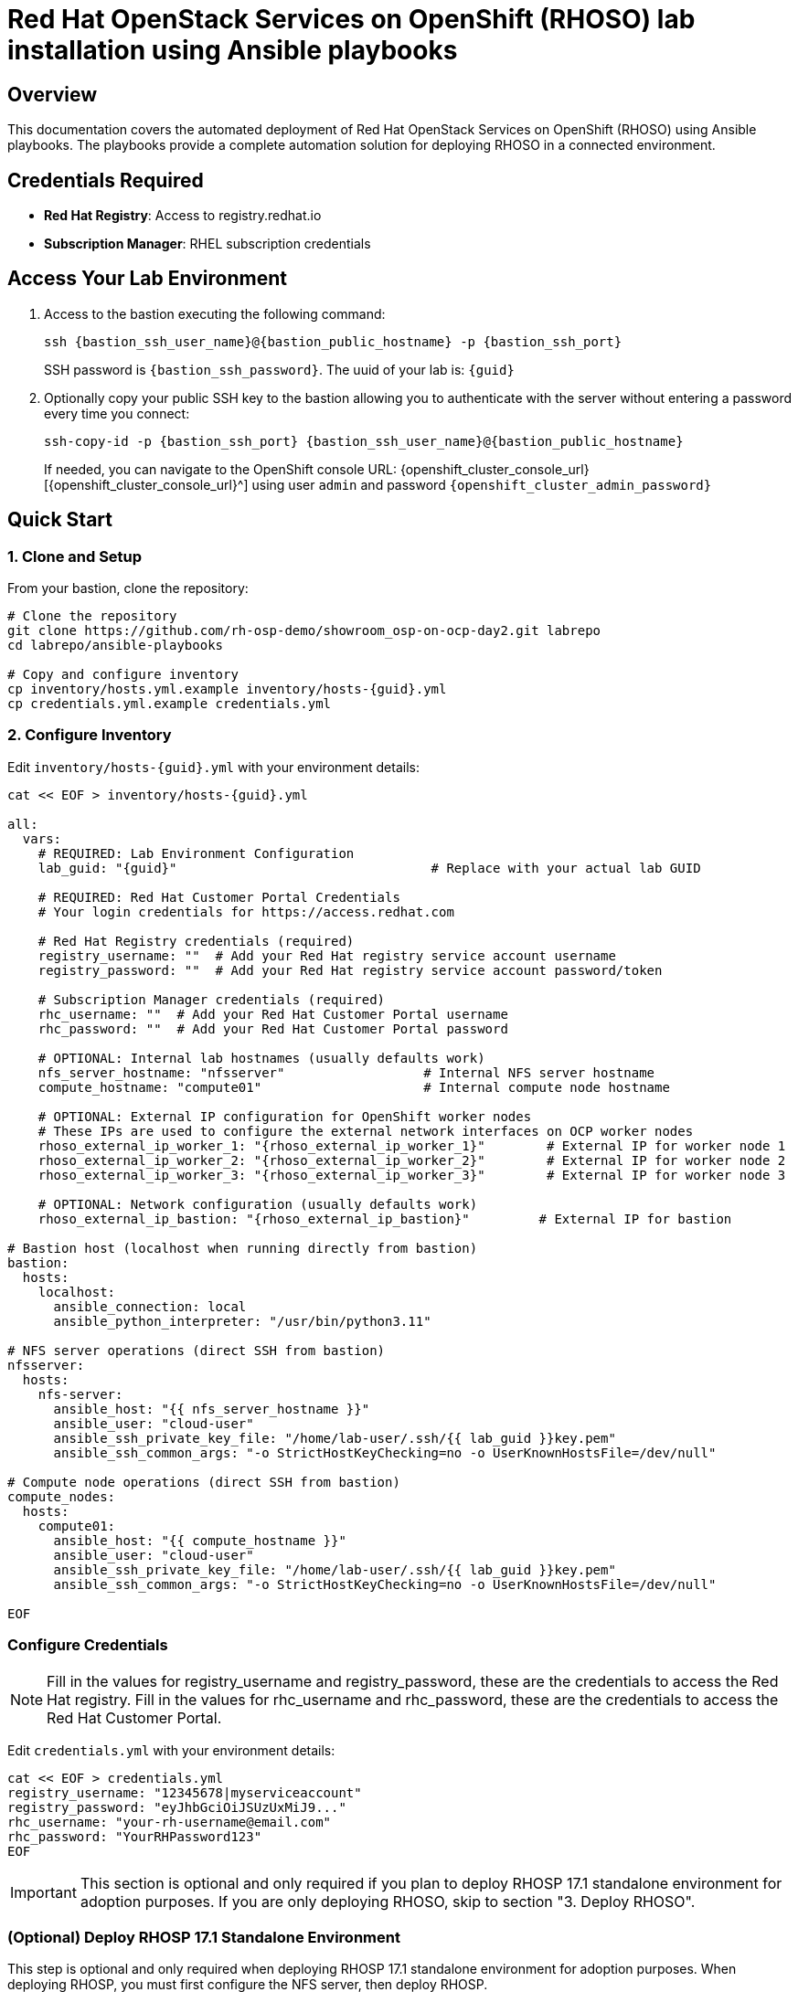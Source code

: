 = Red Hat OpenStack Services on OpenShift (RHOSO) lab installation using Ansible playbooks

== Overview

This documentation covers the automated deployment of Red Hat OpenStack Services on OpenShift (RHOSO) using Ansible playbooks. The playbooks provide a complete automation solution for deploying RHOSO in a connected environment.

== Credentials Required

* **Red Hat Registry**: Access to registry.redhat.io
* **Subscription Manager**: RHEL subscription credentials

== Access Your Lab Environment

. Access to the bastion executing the following command: 
+
[source,bash,role=execute,subs=attributes]
----
ssh {bastion_ssh_user_name}@{bastion_public_hostname} -p {bastion_ssh_port} 
----
+
SSH password is `{bastion_ssh_password}`. The uuid of your lab is: `{guid}`
. Optionally copy your public SSH key to the bastion allowing you to authenticate with the server without entering a password every time you connect: 
+
[source,bash,role=execute,subs=attributes]
----
ssh-copy-id -p {bastion_ssh_port} {bastion_ssh_user_name}@{bastion_public_hostname} 
----
+

If needed, you can navigate to the OpenShift console URL: {openshift_cluster_console_url}[{openshift_cluster_console_url}^] using user `admin` and password `{openshift_cluster_admin_password}`

== Quick Start

=== 1. Clone and Setup

From your bastion, clone the repository:

[source,bash,role=execute,subs=attributes]
----
# Clone the repository
git clone https://github.com/rh-osp-demo/showroom_osp-on-ocp-day2.git labrepo
cd labrepo/ansible-playbooks

# Copy and configure inventory
cp inventory/hosts.yml.example inventory/hosts-{guid}.yml
cp credentials.yml.example credentials.yml
----

=== 2. Configure Inventory

Edit `inventory/hosts-{guid}.yml` with your environment details:

[source,yaml,role=execute,subs=attributes]
----
cat << EOF > inventory/hosts-{guid}.yml

all:
  vars:
    # REQUIRED: Lab Environment Configuration
    lab_guid: "{guid}"                                 # Replace with your actual lab GUID
    
    # REQUIRED: Red Hat Customer Portal Credentials  
    # Your login credentials for https://access.redhat.com

    # Red Hat Registry credentials (required)
    registry_username: ""  # Add your Red Hat registry service account username
    registry_password: ""  # Add your Red Hat registry service account password/token
    
    # Subscription Manager credentials (required)
    rhc_username: ""  # Add your Red Hat Customer Portal username
    rhc_password: ""  # Add your Red Hat Customer Portal password
    
    # OPTIONAL: Internal lab hostnames (usually defaults work)
    nfs_server_hostname: "nfsserver"                  # Internal NFS server hostname
    compute_hostname: "compute01"                     # Internal compute node hostname
    
    # OPTIONAL: External IP configuration for OpenShift worker nodes
    # These IPs are used to configure the external network interfaces on OCP worker nodes
    rhoso_external_ip_worker_1: "{rhoso_external_ip_worker_1}"        # External IP for worker node 1
    rhoso_external_ip_worker_2: "{rhoso_external_ip_worker_2}"        # External IP for worker node 2
    rhoso_external_ip_worker_3: "{rhoso_external_ip_worker_3}"        # External IP for worker node 3
    
    # OPTIONAL: Network configuration (usually defaults work)
    rhoso_external_ip_bastion: "{rhoso_external_ip_bastion}"         # External IP for bastion

# Bastion host (localhost when running directly from bastion)
bastion:
  hosts:
    localhost:
      ansible_connection: local
      ansible_python_interpreter: "/usr/bin/python3.11"

# NFS server operations (direct SSH from bastion)
nfsserver:
  hosts:
    nfs-server:
      ansible_host: "{{ nfs_server_hostname }}"
      ansible_user: "cloud-user"
      ansible_ssh_private_key_file: "/home/lab-user/.ssh/{{ lab_guid }}key.pem"
      ansible_ssh_common_args: "-o StrictHostKeyChecking=no -o UserKnownHostsFile=/dev/null"

# Compute node operations (direct SSH from bastion)  
compute_nodes:
  hosts:
    compute01:
      ansible_host: "{{ compute_hostname }}"
      ansible_user: "cloud-user"
      ansible_ssh_private_key_file: "/home/lab-user/.ssh/{{ lab_guid }}key.pem"
      ansible_ssh_common_args: "-o StrictHostKeyChecking=no -o UserKnownHostsFile=/dev/null"

EOF
----

=== Configure Credentials

[NOTE]
====
Fill in the values for registry_username and registry_password, these are the credentials to access the Red Hat registry.
Fill in the values for rhc_username and rhc_password, these are the credentials to access the Red Hat Customer Portal.
====

Edit `credentials.yml` with your environment details:

[source,yaml,role=execute,subs=attributes]
----
cat << EOF > credentials.yml
registry_username: "12345678|myserviceaccount"
registry_password: "eyJhbGciOiJSUzUxMiJ9..."
rhc_username: "your-rh-username@email.com"
rhc_password: "YourRHPassword123"
EOF
----

[IMPORTANT]
====
This section is optional and only required if you plan to deploy RHOSP 17.1 standalone environment for adoption purposes.
If you are only deploying RHOSO, skip to section "3. Deploy RHOSO".
====

=== (Optional) Deploy RHOSP 17.1 Standalone Environment

This step is optional and only required when deploying RHOSP 17.1 standalone environment for adoption purposes. When deploying RHOSP, you must first configure the NFS server, then deploy RHOSP.

==== Prerequisites

* Subscription Manager credentials configured in your inventory file
* SSH access to the bastion host
* All RHOSP hosts (allinone, compute02, compute03) accessible from bastion

==== Step 1: Configure NFS Server

The NFS server must be configured before deploying RHOSP as it provides storage for Glance (image service) and Cinder (block storage service).

Execute the following command to configure the NFS server:

[source,bash,role=execute,subs=attributes]
----
./deploy-from-bastion.sh --inventory inventory/hosts-{guid}.yml --credentials credentials.yml nfs-server
----

[NOTE]
====
This step creates the required NFS directories (`/nfs/cinder` and `/nfs/glance`) and configures the NFS exports needed for RHOSP deployment.
====

==== Step 2: Update Inventory for RHOSP

Ensure your inventory file includes the RHOSP-specific hosts. Add the following to your `inventory/hosts-{guid}.yml`:

[source,yaml,role=execute,subs=attributes]
----
# Standalone controller (all-in-one) operations
standalone:
  hosts:
    allinone:
      ansible_host: "{{ standalone_hostname | default('allinone') }}"
      ansible_user: "cloud-user"
      ansible_ssh_private_key_file: "/home/{{ bastion_user }}/.ssh/{{ lab_guid }}key.pem"
      ansible_ssh_common_args: "-o StrictHostKeyChecking=no -o UserKnownHostsFile=/dev/null"

# Compute node operations
compute_nodes:
  hosts:
    compute02:
      ansible_host: "{{ compute_hostname_02 | default('compute02') }}"
      ansible_user: "cloud-user"
      ansible_ssh_private_key_file: "/home/{{ bastion_user }}/.ssh/{{ lab_guid }}key.pem"
      ansible_ssh_common_args: "-o StrictHostKeyChecking=no -o UserKnownHostsFile=/dev/null"
    compute03:
      ansible_host: "{{ compute_hostname_03 | default('compute03') }}"
      ansible_user: "cloud-user"
      ansible_ssh_private_key_file: "/home/{{ bastion_user }}/.ssh/{{ lab_guid }}key.pem"
      ansible_ssh_common_args: "-o StrictHostKeyChecking=no -o UserKnownHostsFile=/dev/null"
----

==== Step 3: Deploy RHOSP 17.1

Execute the following command to deploy RHOSP 17.1 standalone environment:

[source,bash,role=execute,subs=attributes]
----
./deploy-from-bastion.sh --inventory inventory/hosts-{guid}.yml --credentials credentials.yml deploy-rhosp
----

[NOTE]
====
This deployment process:
* Configures network interfaces on all RHOSP hosts (allinone, compute02, compute03)
* Installs and configures RHOSP 17.1 standalone controller on the allinone host
* Disables the standalone compute service
* Installs and configures compute nodes (compute02 and compute03)
* Discovers compute hosts
* Creates test workloads (flavors, images, networks, security groups, and test servers)

The deployment process can take 30-60 minutes to complete depending on your environment.
====

[WARNING]
====
This installation method for RHOSP 17.1 is not supported and is intended for lab or testing purposes only. It is designed specifically for adoption scenarios where you need to migrate workloads from a standalone RHOSP environment to RHOSO.
====

=== 3. Deploy RHOSO

Execute the following command to deploy RHOSO:

[source,bash,role=execute,subs=attributes]
----
./deploy-from-bastion.sh --inventory inventory/hosts-{guid}.yml --credentials credentials.yml
----
